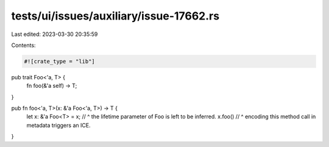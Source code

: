 tests/ui/issues/auxiliary/issue-17662.rs
========================================

Last edited: 2023-03-30 20:35:59

Contents:

.. code-block:: rs

    #![crate_type = "lib"]

pub trait Foo<'a, T> {
    fn foo(&'a self) -> T;
}

pub fn foo<'a, T>(x: &'a Foo<'a, T>) -> T {
    let x: &'a Foo<T> = x;
    //            ^ the lifetime parameter of Foo is left to be inferred.
    x.foo()
    // ^ encoding this method call in metadata triggers an ICE.
}


